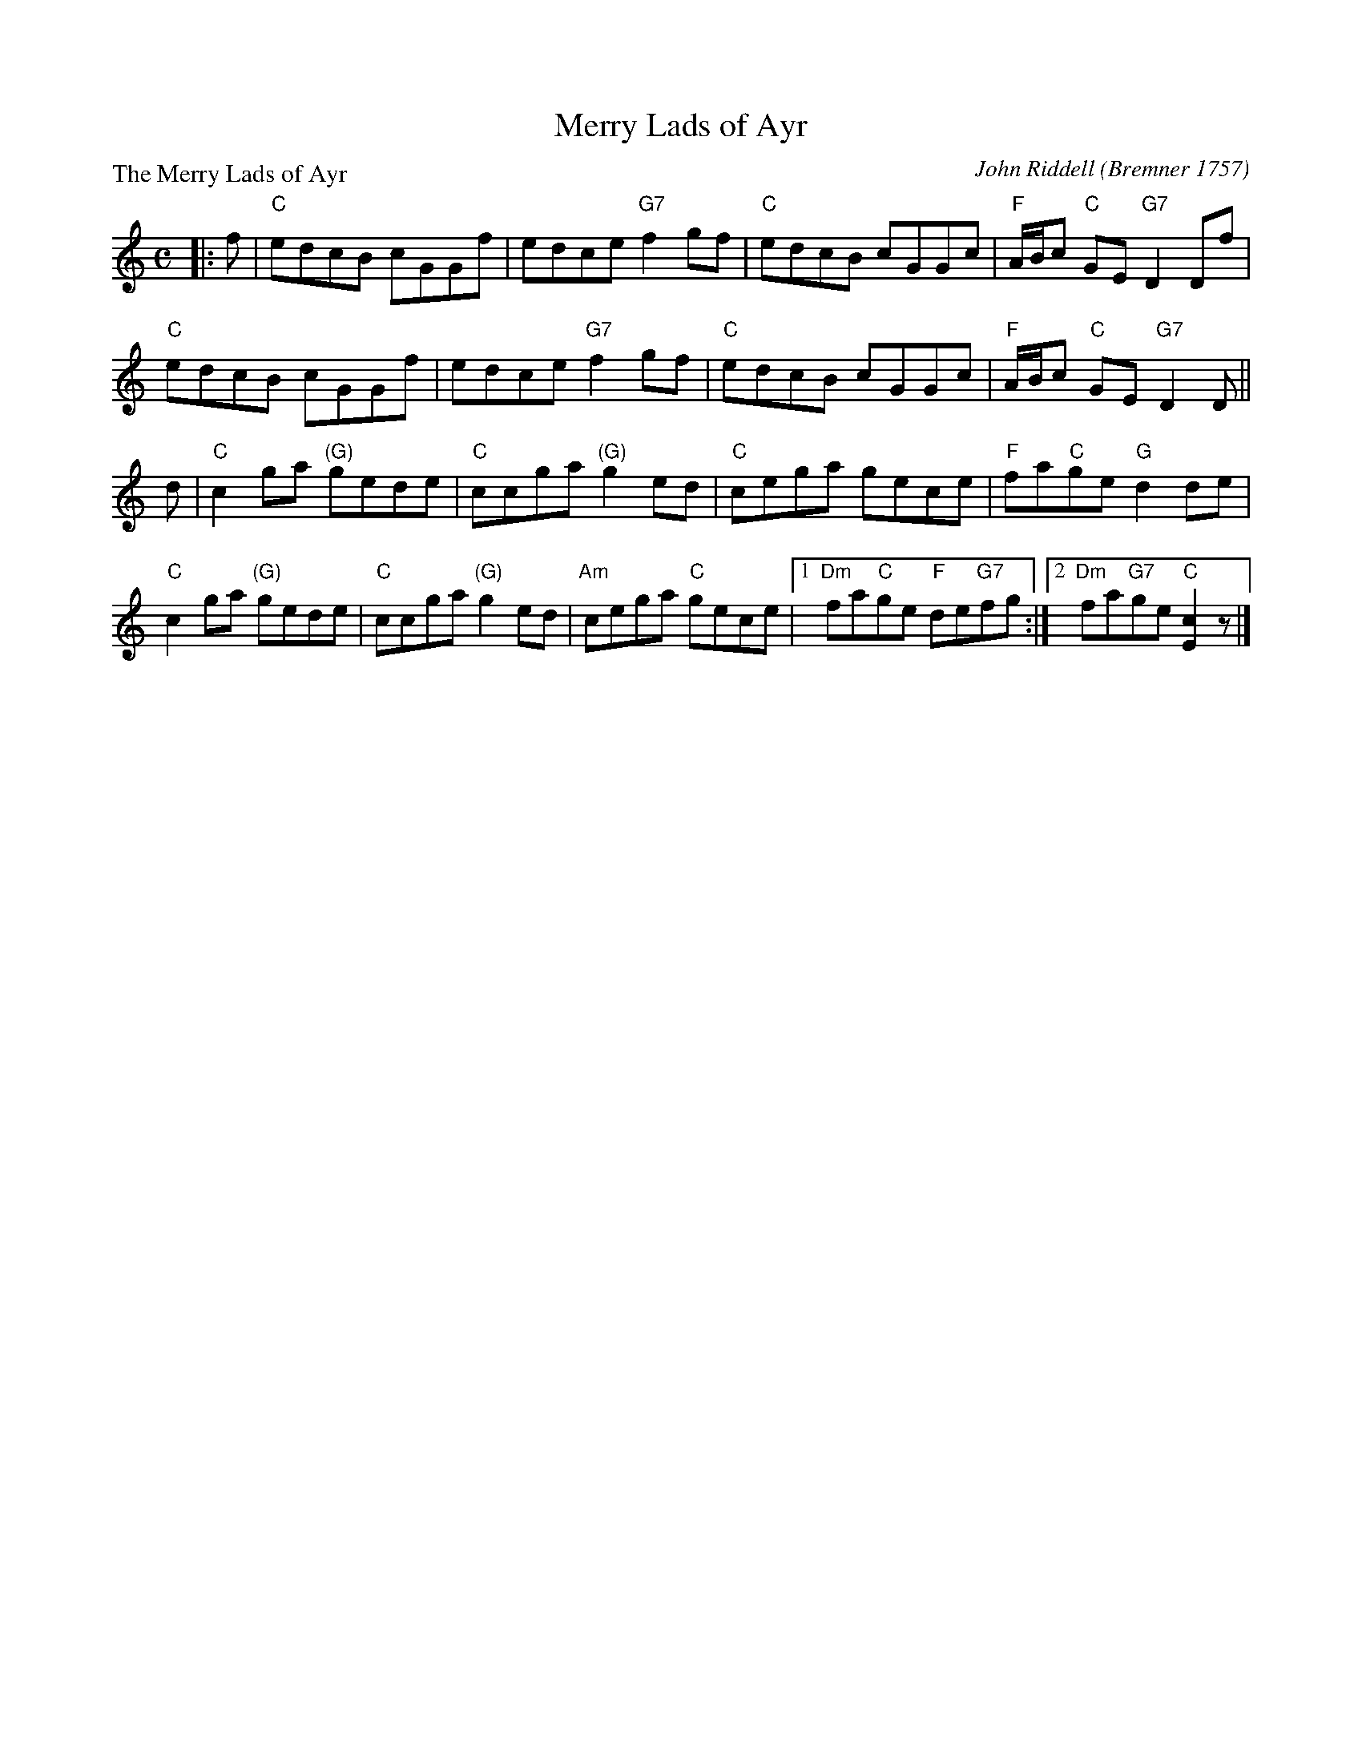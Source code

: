 X:0112
T:Merry Lads of Ayr
P:The Merry Lads of Ayr
C:John Riddell (Bremner 1757)
R:Reel (8x32)
B:RSCDS 1-12
Z:Anselm Lingnau <anselm@strathspey.org>
M:C
L:1/8
K:C
|:f|"C"edcB cGGf|edce "G7"f2gf|"C"edcB cGGc|"F"A/B/c "C"GE "G7"D2 Df|
    "C"edcB cGGf|edce "G7"f2gf|"C"edcB cGGc|"F"A/B/c "C"GE "G7"D2 D||
  d|"C"c2ga "(G)"gede|"C"ccga "(G)"g2ed|"C"cega gece|"F"fa"C"ge "G"d2 de|
    "C"c2ga "(G)"gede|"C"ccga "(G)"g2ed|\
                              "Am"cega "C"gece|1 "Dm"fa"C"ge "F"de"G7"fg:|\
                                              [2 "Dm"fa"G7"ge "C"[c2E2] z|]

